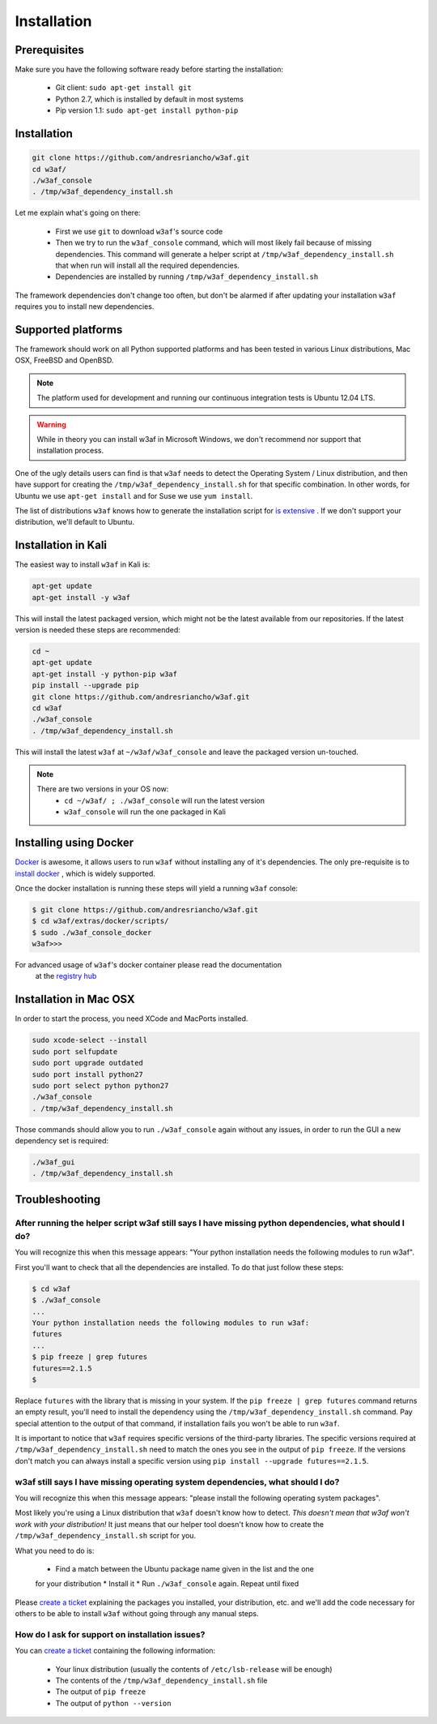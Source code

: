 Installation
============

Prerequisites
-------------

Make sure you have the following software ready before starting the installation:

 * Git client: ``sudo apt-get install git``
 * Python 2.7, which is installed by default in most systems
 * Pip version 1.1: ``sudo apt-get install python-pip``

Installation
------------

.. code-block:: bash

    git clone https://github.com/andresriancho/w3af.git
    cd w3af/
    ./w3af_console
    . /tmp/w3af_dependency_install.sh


Let me explain what's going on there:

 * First we use ``git`` to download ``w3af``'s source code
 * Then we try to run the ``w3af_console`` command, which will most likely fail
   because of missing dependencies. This command will generate a helper script
   at ``/tmp/w3af_dependency_install.sh`` that when run will install all the
   required dependencies.
 * Dependencies are installed by running ``/tmp/w3af_dependency_install.sh``

The framework dependencies don't change too often, but don't be alarmed if after
updating your installation ``w3af`` requires you to install new dependencies.

Supported platforms
-------------------

The framework should work on all Python supported platforms and has been tested
in various Linux distributions, Mac OSX, FreeBSD and OpenBSD.

.. note::

   The platform used for development and running our continuous integration tests
   is Ubuntu 12.04 LTS.

.. warning::

   While in theory you can install w3af in Microsoft Windows, we don't recommend
   nor support that installation process.

One of the ugly details users can find is that ``w3af`` needs to detect the
Operating System / Linux distribution, and then have support for creating the
``/tmp/w3af_dependency_install.sh`` for that specific combination. In other words,
for Ubuntu we use ``apt-get install`` and for Suse we use ``yum install``.

The list of distributions ``w3af`` knows how to generate the installation script
for `is extensive <https://github.com/andresriancho/w3af/tree/master/w3af/core/controllers/dependency_check/platforms>`_ .
If we don't support your distribution, we'll default to Ubuntu.

Installation in Kali
--------------------

The easiest way to install ``w3af`` in Kali is:

.. code-block:: console

    apt-get update
    apt-get install -y w3af

This will install the latest packaged version, which might not be the latest
available from our repositories. If the latest version is needed these steps
are recommended:

.. code-block:: console

    cd ~
    apt-get update
    apt-get install -y python-pip w3af
    pip install --upgrade pip
    git clone https://github.com/andresriancho/w3af.git
    cd w3af
    ./w3af_console
    . /tmp/w3af_dependency_install.sh

This will install the latest ``w3af`` at ``~/w3af/w3af_console`` and leave the
packaged version un-touched.

.. note::

   There are two versions in your OS now:
    * ``cd ~/w3af/ ; ./w3af_console`` will run the latest version
    * ``w3af_console`` will run the one packaged in Kali

Installing using Docker
-----------------------

`Docker <https://www.docker.com/>`_ is awesome, it allows users to run ``w3af``
without installing any of it's dependencies. The only pre-requisite is to
`install docker <http://docs.docker.com/installation/>`_ , which is widely
supported.

Once the docker installation is running these steps will yield a running
``w3af`` console:

.. code-block:: console

    $ git clone https://github.com/andresriancho/w3af.git
    $ cd w3af/extras/docker/scripts/
    $ sudo ./w3af_console_docker
    w3af>>>

For advanced usage of ``w3af``'s docker container please read the documentation
 at the `registry hub <https://registry.hub.docker.com/u/andresriancho/w3af/>`_

Installation in Mac OSX
-----------------------
In order to start the process, you need XCode and MacPorts installed. 

.. code-block:: console

    sudo xcode-select --install
    sudo port selfupdate
    sudo port upgrade outdated
    sudo port install python27
    sudo port select python python27
    ./w3af_console
    . /tmp/w3af_dependency_install.sh

Those commands should allow you to run ``./w3af_console`` again without any issues,
in order to run the GUI a new dependency set is required:

.. code-block:: console

    ./w3af_gui
    . /tmp/w3af_dependency_install.sh

Troubleshooting
---------------

After running the helper script w3af still says I have missing python dependencies, what should I do?
_____________________________________________________________________________________________________

You will recognize this when this message appears: "Your python installation
needs the following modules to run w3af".

First you'll want to check that all the dependencies are installed. To do that
just follow these steps:

.. code-block:: console

    $ cd w3af
    $ ./w3af_console
    ...
    Your python installation needs the following modules to run w3af:
    futures
    ...
    $ pip freeze | grep futures
    futures==2.1.5
    $

Replace ``futures`` with the library that is missing in your system. If the
``pip freeze | grep futures`` command returns an empty result, you'll need to
install the dependency using the ``/tmp/w3af_dependency_install.sh`` command.
Pay special attention to the output of that command, if installation fails
you won't be able to run ``w3af``.

It is important to notice that ``w3af`` requires specific versions of the
third-party libraries. The specific versions required at ``/tmp/w3af_dependency_install.sh``
need to match the ones you see in the output of ``pip freeze``. If the versions
don't match you can always install a specific version using
``pip install --upgrade futures==2.1.5``.

w3af still says I have missing operating system dependencies, what should I do?
_______________________________________________________________________________

You will recognize this when this message appears: "please install the following
operating system packages".

Most likely you're using a Linux distribution that ``w3af`` doesn't know how to
detect. *This doesn't mean that w3af won't work with your distribution!* It just
means that our helper tool doesn't know how to create the
``/tmp/w3af_dependency_install.sh`` script for you.

What you need to do is:

 * Find a match between the Ubuntu package name given in the list and the one
 for your distribution
 * Install it
 * Run ``./w3af_console`` again. Repeat until fixed

Please `create a ticket <https://github.com/andresriancho/w3af/issues/new>`_
explaining the packages you installed, your distribution, etc. and we'll add
the code necessary for others to be able to install ``w3af`` without going
through any manual steps.


How do I ask for support on installation issues?
________________________________________________

You can `create a ticket <https://github.com/andresriancho/w3af/issues/new>`_
containing the following information:

 * Your linux distribution (usually the contents of ``/etc/lsb-release`` will be enough)
 * The contents of the ``/tmp/w3af_dependency_install.sh`` file
 * The output of ``pip freeze``
 * The output of ``python --version``
